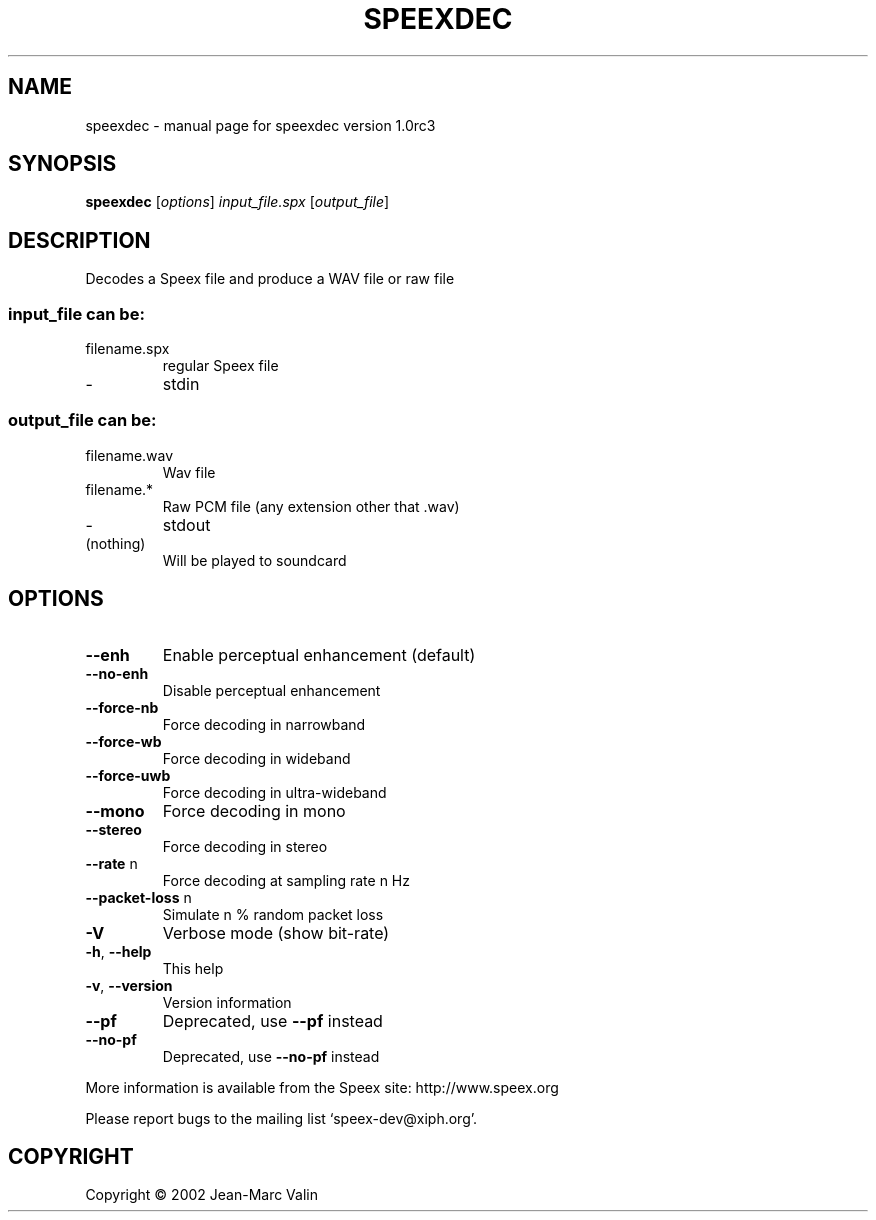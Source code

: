 .\" DO NOT MODIFY THIS FILE!  It was generated by help2man 1.29.
.TH SPEEXDEC "1" "December 2002" "speexdec version 1.0rc3" "User Commands"
.SH NAME
speexdec \- manual page for speexdec version 1.0rc3
.SH SYNOPSIS
.B speexdec
[\fIoptions\fR] \fIinput_file.spx \fR[\fIoutput_file\fR]
.SH DESCRIPTION
Decodes a Speex file and produce a WAV file or raw file
.SS "input_file can be:"
.TP
filename.spx
regular Speex file
.TP
-
stdin
.SS "output_file can be:"
.TP
filename.wav
Wav file
.TP
filename.*
Raw PCM file (any extension other that .wav)
.TP
-
stdout
.TP
(nothing)
Will be played to soundcard
.SH OPTIONS
.TP
\fB\-\-enh\fR
Enable perceptual enhancement (default)
.TP
\fB\-\-no\-enh\fR
Disable perceptual enhancement
.TP
\fB\-\-force\-nb\fR
Force decoding in narrowband
.TP
\fB\-\-force\-wb\fR
Force decoding in wideband
.TP
\fB\-\-force\-uwb\fR
Force decoding in ultra-wideband
.TP
\fB\-\-mono\fR
Force decoding in mono
.TP
\fB\-\-stereo\fR
Force decoding in stereo
.TP
\fB\-\-rate\fR n
Force decoding at sampling rate n Hz
.TP
\fB\-\-packet\-loss\fR n
Simulate n % random packet loss
.TP
\fB\-V\fR
Verbose mode (show bit-rate)
.TP
\fB\-h\fR, \fB\-\-help\fR
This help
.TP
\fB\-v\fR, \fB\-\-version\fR
Version information
.TP
\fB\-\-pf\fR
Deprecated, use \fB\-\-pf\fR instead
.TP
\fB\-\-no\-pf\fR
Deprecated, use \fB\-\-no\-pf\fR instead
.PP
More information is available from the Speex site: http://www.speex.org
.PP
Please report bugs to the mailing list `speex-dev@xiph.org'.
.SH COPYRIGHT
Copyright \(co 2002 Jean-Marc Valin
